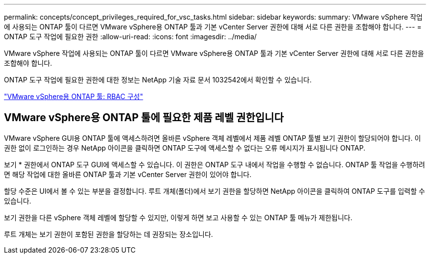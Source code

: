 ---
permalink: concepts/concept_privileges_required_for_vsc_tasks.html 
sidebar: sidebar 
keywords:  
summary: VMware vSphere 작업에 사용되는 ONTAP 툴이 다르면 VMware vSphere용 ONTAP 툴과 기본 vCenter Server 권한에 대해 서로 다른 권한을 조합해야 합니다. 
---
= ONTAP 도구 작업에 필요한 권한
:allow-uri-read: 
:icons: font
:imagesdir: ../media/


[role="lead"]
VMware vSphere 작업에 사용되는 ONTAP 툴이 다르면 VMware vSphere용 ONTAP 툴과 기본 vCenter Server 권한에 대해 서로 다른 권한을 조합해야 합니다.

ONTAP 도구 작업에 필요한 권한에 대한 정보는 NetApp 기술 자료 문서 1032542에서 확인할 수 있습니다.

https://kb.netapp.com/data-mgmt/OTV/VSC_Kbs/VSC_VASA_and_SRA_ONTAP_RBAC_Configuration["VMware vSphere용 ONTAP 툴: RBAC 구성"]



== VMware vSphere용 ONTAP 툴에 필요한 제품 레벨 권한입니다

VMware vSphere GUI용 ONTAP 툴에 액세스하려면 올바른 vSphere 객체 레벨에서 제품 레벨 ONTAP 툴별 보기 권한이 할당되어야 합니다. 이 권한 없이 로그인하는 경우 NetApp 아이콘을 클릭하면 ONTAP 도구에 액세스할 수 없다는 오류 메시지가 표시됩니다 ONTAP.

보기 * 권한에서 ONTAP 도구 GUI에 액세스할 수 있습니다. 이 권한은 ONTAP 도구 내에서 작업을 수행할 수 없습니다. ONTAP 툴 작업을 수행하려면 해당 작업에 대한 올바른 ONTAP 툴과 기본 vCenter Server 권한이 있어야 합니다.

할당 수준은 UI에서 볼 수 있는 부분을 결정합니다. 루트 개체(폴더)에서 보기 권한을 할당하면 NetApp 아이콘을 클릭하여 ONTAP 도구를 입력할 수 있습니다.

보기 권한을 다른 vSphere 객체 레벨에 할당할 수 있지만, 이렇게 하면 보고 사용할 수 있는 ONTAP 툴 메뉴가 제한됩니다.

루트 개체는 보기 권한이 포함된 권한을 할당하는 데 권장되는 장소입니다.
